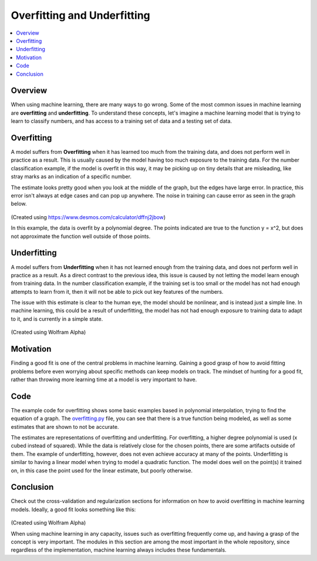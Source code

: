 ================================
Overfitting and Underfitting
================================

.. contents::
  :local:
  :depth: 3

----------------------------
Overview
----------------------------
When using machine learning, there are many ways to go wrong.
Some of the most common issues in machine learning are **overfitting** and **underfitting**.
To understand these concepts, let's imagine a machine learning model that is
trying to learn to classify numbers, and has access to a training set of data and a testing set of data.

----------------------------
Overfitting
----------------------------

A model suffers from **Overfitting** when it has learned too much from the
training data, and does not perform well in practice as a result.
This is usually caused by the model having too much exposure to the training data.
For the number classification example, if the model is overfit in this way, it
may be picking up on tiny details that are misleading, like stray marks as an indication of a specific number.

The estimate looks pretty good when you look at the middle of the graph, but the edges have large error.
In practice, this error isn't always at edge cases and can pop up anywhere.
The noise in training can cause error as seen in the graph below.

.. figure:: _img/Overfit_small.png
   :scale: 100 %
   :alt: Overfit
(Created using https://www.desmos.com/calculator/dffnj2jbow)

In this example, the data is overfit by a polynomial degree.
The points indicated are true to the function y = x^2, but does not approximate the function well outside of those points.

----------------------------
Underfitting
----------------------------

A model suffers from **Underfitting** when it has not learned enough from the
training data, and does not perform well in practice as a result.
As a direct contrast to the previous idea, this issue is caused by not letting
the model learn enough from training data.
In the number classification example, if the training set is too small or the
model has not had enough attempts to learn from it, then it will not be able to pick out key features of the numbers.


The issue with this estimate is clear to the human eye, the model should be
nonlinear, and is instead just a simple line.
In machine learning, this could be a result of underfitting, the model has not
had enough exposure to training data to adapt to it, and is currently in a simple state.

.. figure:: _img/Underfit.PNG
   :scale: 100 %
   :alt: Underfit
(Created using Wolfram Alpha)

----------------------------
Motivation
----------------------------

Finding a good fit is one of the central problems in machine learning.
Gaining a good grasp of how to avoid fitting problems before even worrying
about specific methods can keep models on track.
The mindset of hunting for a good fit, rather than throwing more learning
time at a model is very important to have.

----------------------------
Code
----------------------------

The example code for overfitting shows some basic examples based in polynomial
interpolation, trying to find the equation of a graph.
The overfitting.py_ file, you can see that there is a true function being
modeled, as well as some estimates that are shown to not be accurate.

.. _overfitting.py: https://github.com/machinelearningmindset/machine-learning-course/blob/master/code/overview/overfitting/overfitting.py

The estimates are representations of overfitting and underfitting.
For overfitting, a higher degree polynomial is used (x cubed instead of squared).
While the data is relatively close for the chosen points, there are some artifacts outside of them.
The example of underfitting, however, does not even achieve accuracy at many of the points.
Underfitting is similar to having a linear model when trying to model a quadratic function.
The model does well on the point(s) it trained on, in this case the point used
for the linear estimate, but poorly otherwise.


----------------------------
Conclusion
----------------------------

Check out the cross-validation and regularization sections for information on
how to avoid overfitting in machine learning models.
Ideally, a good fit looks something like this:

.. figure:: _img/GoodFit.PNG
   :scale: 100 %
   :alt: Underfit
(Created using Wolfram Alpha)


When using machine learning in any capacity, issues such as overfitting
frequently come up, and having a grasp of the concept is very important.
The modules in this section are among the most important in the whole repository,
since regardless of the implementation, machine learning always includes these fundamentals.
